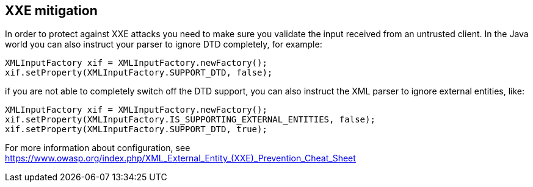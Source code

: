 == XXE mitigation

In order to protect against XXE attacks you need to make sure you validate the input received from an untrusted client.
In the Java world you can also instruct your parser to ignore DTD completely, for example:

[source]
----
XMLInputFactory xif = XMLInputFactory.newFactory();
xif.setProperty(XMLInputFactory.SUPPORT_DTD, false);
----

if you are not able to completely switch off the DTD support, you can also instruct the XML parser to ignore external entities, like:

[source]
----
XMLInputFactory xif = XMLInputFactory.newFactory();
xif.setProperty(XMLInputFactory.IS_SUPPORTING_EXTERNAL_ENTITIES, false);
xif.setProperty(XMLInputFactory.SUPPORT_DTD, true);
----

For more information about configuration, see https://www.owasp.org/index.php/XML_External_Entity_(XXE)_Prevention_Cheat_Sheet
